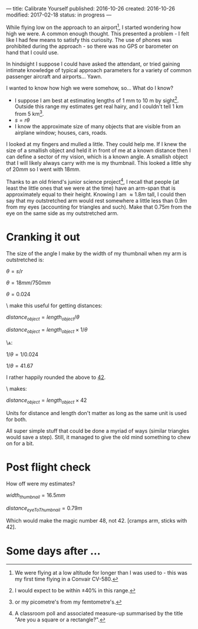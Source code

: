 ---
title: Calibrate Yourself
published: 2016-10-26
created: 2016-10-26
modified: 2017-02-18
status: in progress
---

# Making measurements without equipment

While flying low on the approach to an airport[1], I started wondering how high we were. A common enough thought. This presented a problem - I felt like I had few means to satisfy this curiosity. The use of phones was prohibited during the approach - so there was no GPS or barometer on hand that I could use.

In hindsight I suppose I could have asked the attendant, or tried gaining intimate knowledge of typical approach parameters for a variety of common passenger aircraft and airports... 
Yawn.

I wanted to know how high we were somehow, so... What do I know?
- I suppose I am best at estimating lengths of 1 mm to 10 m by sight[2]. Outside this range my estimates get real hairy, and I couldn't tell 1 km from 5 km[3].
- $s=r\theta$
- I know the approximate size of many objects that are visible from an airplane window; houses, cars, roads.

I looked at my fingers and mulled a little. They could help me. If I knew the size of a smallish object and held it in front of me at a known distance then I can define a sector of my vision, which is a known angle. A smallish object that I will likely always carry with me is my thumbnail. This looked a little shy of $20 mm$ so I went with $18 mm$.

Thanks to an old friend's junior science project[4], I recall that people (at least the little ones that we were at the time) have an arm-span that is approximately equal to their height. Knowing I am $\approx 1.8 m$ tall, I could then say that my outstretched arm would rest somewhere a little less than $0.9 m$ from my eyes (accounting for triangles and such). Make that $0.75 m$ from the eye on the same side as my outstretched arm.


* Cranking it out

The size of the angle I make by the width of my thumbnail when my arm is outstretched is:

$\theta = s / r$

$\theta = 18 mm / 750 mm$

$\theta = 0.024$

\\To make this useful for getting distances:

$distance_{object} = length_{object} / \theta$

$distance_{object} = length_{object} \times 1/\theta$


\\And:

$1 / \theta = 1/0.024$

$1 / \theta = 41.67$

I rather happily rounded the above to _42_.

\\Which makes:

$distance_{object} = length_{object} \times 42$

Units for distance and length don't matter as long as the same unit is used for both.

# 20mm 850mm
# 16mm 680mm
# 18 750


All super simple stuff that could be done a myriad of ways (similar triangles would save a step). Still, it managed to give the old mind something to chew on for a bit.

* Post flight check
How off were my estimates?

$width_{thumbnail} = 16.5mm$

$distance_{eyeToThumbnail} = 0.79m$

Which would make the magic number 48, not 42. [cramps arm, sticks with 42].
#+BEGIN_COMMENT

* What else could we do?
This wields just like a small superpower. What other powers of measurement sans equipment might we be able to attain?
[[https://en.wikipedia.org/wiki/List_of_human-based_units_of_measure][The official list.]]


- Length
- Mass
- Light
- Sound
- Pressure
- Force (+torque)
- Radiation
- Heat
#+END_COMMENT



* Some days after ...
[[../images/calibrate yourself/calibrated_hitchhiker.gif]]

[1] We were flying at a low altitude for longer than I was used to - this was my first time flying in a Convair CV-580.
[2] I would expect to be within $\pm 40 \%$ in this range.
[3] or my picometre's from my femtometre's.
[4] A classroom poll and associated measure-up summarised by the title "Are you a square or a rectangle?".
